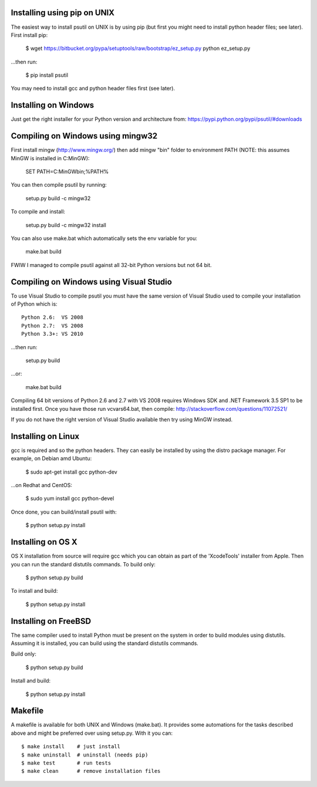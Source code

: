 ============================
Installing using pip on UNIX
============================

The easiest way to install psutil on UNIX is by using pip (but first you might
need to install python header files; see later).
First install pip:

    $ wget https://bitbucket.org/pypa/setuptools/raw/bootstrap/ez_setup.py
    python ez_setup.py

...then run:

    $ pip install psutil

You may need to install gcc and python header files first (see later).


=====================
Installing on Windows
=====================

Just get the right installer for your Python version and architecture from:
https://pypi.python.org/pypi/psutil/#downloads


==================================
Compiling on Windows using mingw32
==================================

First install mingw (http://www.mingw.org/) then add mingw "bin" folder to
environment PATH (NOTE: this assumes MinGW is installed in C:\MinGW):

    SET PATH=C:\MinGW\bin;%PATH%

You can then compile psutil by running:

    setup.py build -c mingw32

To compile and install:

    setup.py build -c mingw32 install

You can also use make.bat which automatically sets the env variable for you:

    make.bat build

FWIW I managed to compile psutil against all 32-bit Python versions but not
64 bit.


========================================
Compiling on Windows using Visual Studio
========================================

To use Visual Studio to compile psutil you must have the same version of
Visual Studio used to compile your installation of Python which is::

    Python 2.6:  VS 2008
    Python 2.7:  VS 2008
    Python 3.3+: VS 2010

...then run:

    setup.py build

...or:

    make.bat build

Compiling 64 bit versions of Python 2.6 and 2.7 with VS 2008 requires
Windows SDK and .NET Framework 3.5 SP1 to be installed first.
Once you have those run vcvars64.bat, then compile:
http://stackoverflow.com/questions/11072521/

If you do not have the right version of Visual Studio available then try using
MinGW instead.


===================
Installing on Linux
===================

gcc is required and so the python headers. They can easily be installed by
using the distro package manager. For example, on Debian amd Ubuntu:

    $ sudo apt-get install gcc python-dev

...on Redhat and CentOS:

    $ sudo yum install gcc python-devel

Once done, you can build/install psutil with:

    $ python setup.py install


==================
Installing on OS X
==================

OS X installation from source will require gcc which you can obtain as part of
the 'XcodeTools' installer from Apple. Then you can run the standard distutils
commands.
To build only:

    $ python setup.py build

To install and build:

    $ python setup.py install


=====================
Installing on FreeBSD
=====================

The same compiler used to install Python must be present on the system in order
to build modules using distutils. Assuming it is installed, you can build using
the standard distutils commands.

Build only:

    $ python setup.py build

Install and build:

    $ python setup.py install


========
Makefile
========

A makefile is available for both UNIX and Windows (make.bat).  It provides
some automations for the tasks described above and might be preferred over
using setup.py. With it you can::

    $ make install    # just install
    $ make uninstall  # uninstall (needs pip)
    $ make test       # run tests
    $ make clean      # remove installation files
